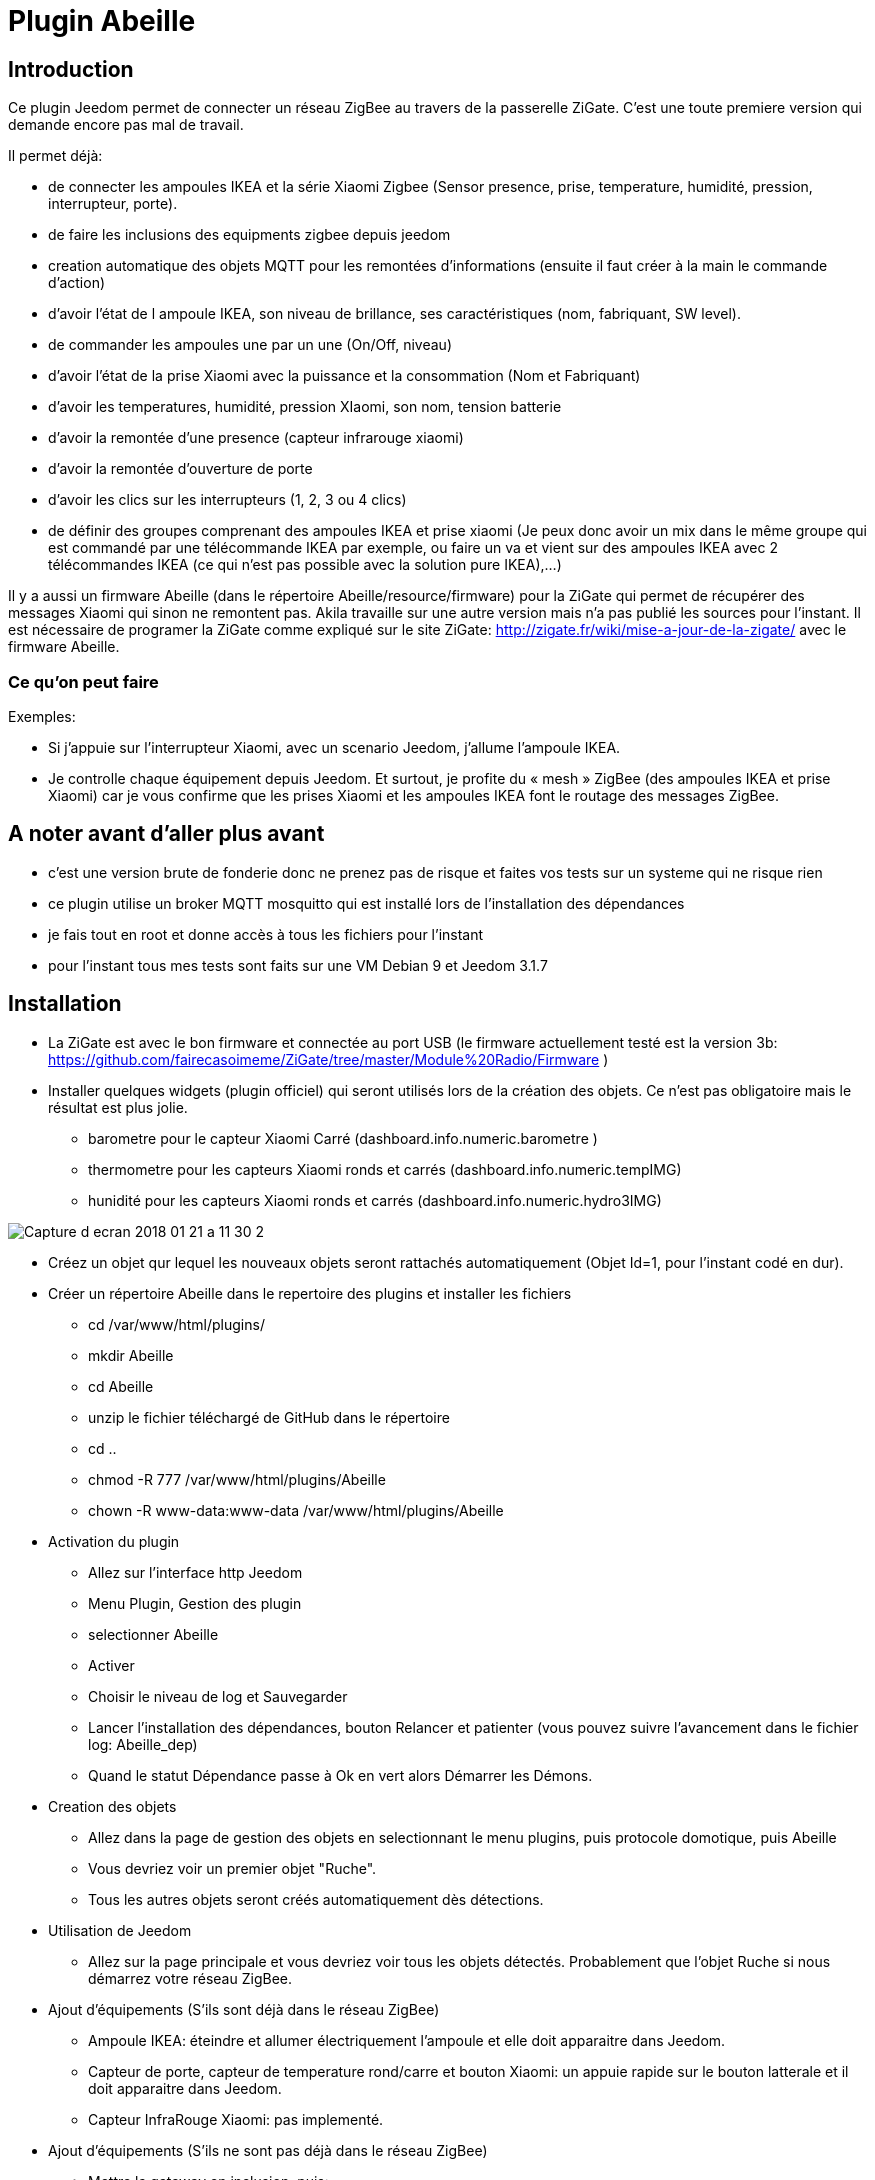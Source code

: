 = Plugin Abeille

== Introduction
Ce plugin Jeedom permet de connecter un réseau ZigBee au travers de la passerelle ZiGate. 
C'est une toute premiere version qui demande encore pas mal de travail.

.Il permet déjà:
- de connecter les ampoules IKEA et la série Xiaomi Zigbee (Sensor presence, prise, temperature, humidité, pression, interrupteur, porte).
- de faire les inclusions des equipments zigbee depuis jeedom
- creation automatique des objets MQTT pour les remontées d’informations (ensuite il faut créer à la main le commande d’action)
- d'avoir l'état de l ampoule IKEA, son niveau de brillance, ses caractéristiques (nom, fabriquant, SW level).
- de commander les ampoules une par un une (On/Off, niveau)
- d'avoir l'état de la prise Xiaomi avec la puissance et la consommation (Nom et Fabriquant)
- d'avoir les temperatures, humidité, pression XIaomi, son nom, tension batterie
- d'avoir la remontée d'une presence (capteur infrarouge xiaomi)
- d'avoir la remontée d'ouverture de porte
- d'avoir les clics sur les interrupteurs (1, 2, 3 ou 4 clics)
- de définir des groupes comprenant des ampoules IKEA et prise xiaomi (Je peux donc avoir un mix dans le même groupe qui est commandé par une télécommande IKEA par exemple, ou faire un va et vient sur des ampoules IKEA avec 2 télécommandes IKEA (ce qui n'est pas possible avec la solution pure IKEA),...)

Il y a aussi un firmware Abeille (dans le répertoire Abeille/resource/firmware) pour la ZiGate qui permet de récupérer des messages Xiaomi qui sinon ne remontent pas. Akila travaille sur une autre version mais n'a pas publié les sources pour l'instant. Il est nécessaire de programer la ZiGate comme expliqué sur le site ZiGate: http://zigate.fr/wiki/mise-a-jour-de-la-zigate/ avec le firmware Abeille.


=== Ce qu'on peut faire

.Exemples:
- Si j’appuie sur l’interrupteur Xiaomi, avec un scenario Jeedom, j'allume l’ampoule IKEA.
- Je controlle chaque équipement depuis Jeedom.
Et surtout, je profite du « mesh » ZigBee (des ampoules IKEA et prise Xiaomi) car je vous confirme que les prises Xiaomi et les ampoules IKEA font le routage des messages ZigBee.



== A noter avant d'aller plus avant
- c'est une version brute de fonderie donc ne prenez pas de risque et faites vos tests sur un systeme qui ne risque rien
- ce plugin utilise un broker MQTT mosquitto qui est installé lors de l'installation des dépendances
- je fais tout en root et donne accès à tous les fichiers pour l'instant
- pour l'instant tous mes tests sont faits sur une VM Debian 9 et Jeedom 3.1.7 

== Installation
- La ZiGate est avec le bon firmware et connectée au port USB (le firmware actuellement testé est la version 3b: https://github.com/fairecasoimeme/ZiGate/tree/master/Module%20Radio/Firmware )
- Installer quelques widgets (plugin officiel) qui seront utilisés lors de la création des objets. Ce n'est pas obligatoire mais le résultat est plus jolie.
* barometre pour le capteur Xiaomi Carré (dashboard.info.numeric.barometre )
* thermometre pour les capteurs Xiaomi ronds et carrés (dashboard.info.numeric.tempIMG)
* hunidité pour les capteurs Xiaomi ronds et carrés (dashboard.info.numeric.hydro3IMG)

image::Documentation/images/Capture_d_ecran_2018_01_21_a_11_30_2.png[]

- Créez un objet qur lequel les nouveaux objets seront rattachés automatiquement (Objet Id=1, pour l'instant codé en dur).
- Créer un répertoire Abeille dans le repertoire des plugins et installer les fichiers
* cd /var/www/html/plugins/
* mkdir Abeille
* cd Abeille
* unzip le fichier téléchargé de GitHub dans le répertoire
* cd ..
* chmod -R 777 /var/www/html/plugins/Abeille
* chown -R www-data:www-data /var/www/html/plugins/Abeille
- Activation du plugin
* Allez sur l'interface http Jeedom
* Menu Plugin, Gestion des plugin
* selectionner Abeille
* Activer
* Choisir le niveau de log et Sauvegarder
* Lancer l'installation des dépendances, bouton Relancer et patienter (vous pouvez suivre l'avancement dans le fichier log: Abeille_dep)
* Quand le statut Dépendance passe à Ok en vert alors Démarrer les Démons.
- Creation des objets
* Allez dans la page de gestion des objets en selectionnant le menu plugins, puis protocole domotique, puis Abeille
* Vous devriez voir un premier objet "Ruche".
* Tous les autres objets seront créés automatiquement dès détections.
- Utilisation de Jeedom
* Allez sur la page principale et vous devriez voir tous les objets détectés. Probablement que l'objet Ruche si nous démarrez votre réseau ZigBee.
- Ajout d'équipements (S'ils sont déjà dans le réseau ZigBee)
* Ampoule IKEA: éteindre et allumer électriquement l'ampoule et elle doit apparaitre dans Jeedom.
* Capteur de porte, capteur de temperature rond/carre et bouton Xiaomi: un appuie rapide sur le bouton latterale et il doit apparaitre dans Jeedom.
* Capteur InfraRouge Xiaomi: pas implementé.
- Ajout d'équipements (S'ils ne sont pas déjà dans le réseau ZigBee)
* Mettre la gateway en inclusion, puis:
* Ampoule IKEA: mettre la ZiGate en mode Inclusion (le led bleue doit clignoter), faire un reset de l'ampoule en partant de la position allumée, puis 6 fois, éteindre-allumée. Il n'est pas facile d'avoir le reset... et après mainte tentatives, vous devriez récupérer l'ampoule dans Jeedom. Autre solution bien plus simple utiliser une télécommande Philips (Hue Dimmer Switch) et forcer le reset par un bouton I + buton O appuyés suffisament longtemps.
* Capteur de porte, capteur de temperature rond/carre, bouton et capteur infrarouge Xiaomi, un appuie long (plus de 6s, led flash, attendre plusieurs flash avant de lacher) sur le bouton sur le côté. Et vous devriez récupérer l'objet dans Jeedom. Un appuie long provoque l'association/join network si l objet n est pas deja sur un reseau, si deja sur reseau provoque un "leave" (a faire quand le reseau est fermé sinon juste apres le keave l object refait une association et reste sur le reseau.).

== Pour les curieux
- Vue générale de la solution

....
